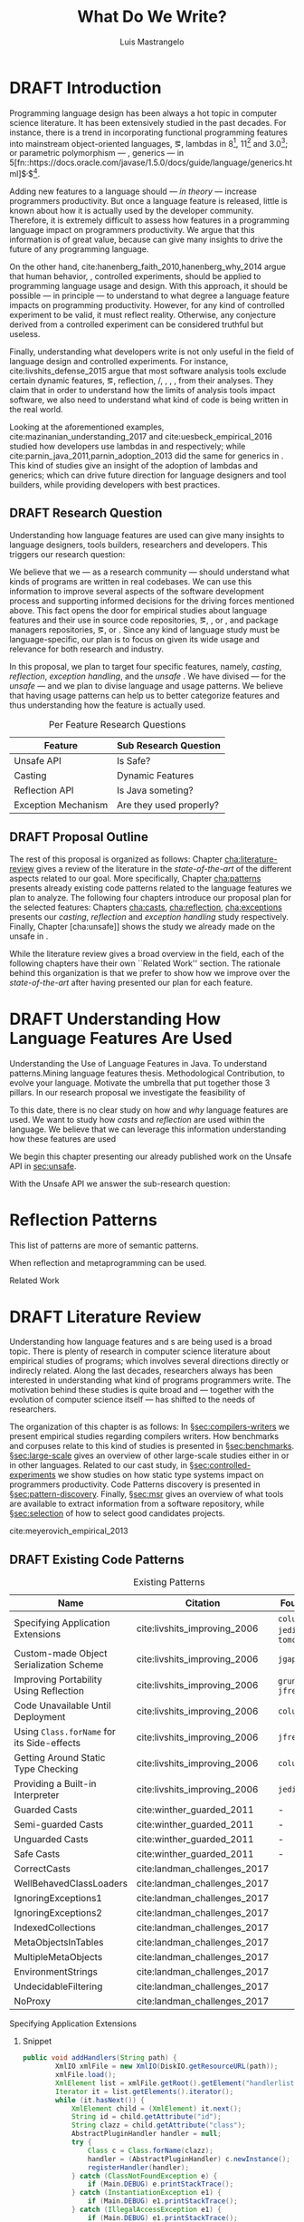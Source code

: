 
#+TITLE: What Do We Write?
#+LATEX_CLASS: usiinfdocprop
#+LATEX_HEADER: \subtitle{Discovering Unexpected Language Features Usages at Large-Scale by Empirical-based Patterns}
#+AUTHOR: Luis Mastrangelo
#+LATEX_HEADER: \include{prelude}
#+OPTIONS: toc:nil
#+OPTIONS: todo:nil
#+OPTIONS: tags:nil
#+STARTUP: logdrawer
#+TODO: TODO(t) DRAFT(f@/!) IN-THE-BOOK(i!) | DONE(d!) CANCELED(c)

#+BEGIN_SRC emacs-lisp :results silent :exports none
  (setq org-latex-pdf-process
      '("latexmk -pdflatex='pdflatex -interaction nonstopmode -synctex=1' -pdf -bibtex -f %f"))

      (add-to-list 'org-latex-classes
               '("usiinfdocprop"
                  "\\documentclass{usiinfdocprop}
                  [NO-DEFAULT-PACKAGES]
                  [EXTRA]"
                  ("\\chapter{%s}" . "\\chapter*{%s}")
                  ("\\section{%s}" . "\\section*{%s}")
                  ("\\subsection{%s}" . "\\subsection*{%s}")
                  ("\\subsubsection{%s}" . "\\subsubsection*{%s}")
                  ("\\paragraph{%s}" . "\\paragraph*{%s}")
                  ("\\subparagraph{%s}" . "\\subparagraph*{%s}")))
    (setq org-latex-listings t)
#+END_SRC

#+BEGIN_SRC emacs-lisp :results silent :exports none
(setq ql-font-lock-keywords
      (let* (
            ;; define several category of keywords
            (x-keywords '("import" "from" "where" "select" "predicate" "and" "not" "exists" "if" "then" "else" "instanceof"))
            (x-types '("Method" "CastExpr" "NullLiteral" "MethodAccess" "InstanceOfExpr" "ReturnStmt" "RefType" "IfStmt"))
            (x-constants '("ACTIVE" "AGENT" "ALL_SIDES" "ATTACH_BACK"))
            (x-events '("at_rot_target" "at_target" "attach"))
            (x-functions '("getElse"))
            (x-languages '("java" "javascript" "python" "cpp"))
            
            ;; generate regex string for each category of keywords
            (x-keywords-regexp (regexp-opt x-keywords 'words))
            (x-types-regexp (regexp-opt x-types 'words))
            (x-constants-regexp (regexp-opt x-constants 'words))
            (x-events-regexp (regexp-opt x-events 'words))
            (x-functions-regexp (regexp-opt x-functions 'words))
            (x-languages-regexp (regexp-opt x-languages 'words))
            )

        `(
          (,x-types-regexp . font-lock-type-face)
          (,x-constants-regexp . font-lock-constant-face)
          (,x-events-regexp . font-lock-builtin-face)
          (,x-functions-regexp . font-lock-function-name-face)
          (,x-keywords-regexp . font-lock-keyword-face)
          (,x-languages-regexp . font-lock-preprocessor-face)
          ;; note: order above matters, because once colored, that part won't change.
          ;; in general, put longer words first
          )))

(define-derived-mode ql-mode fundamental-mode "ql"
  "Major mode for editing LSL (Linden Scripting Language)…"
  ;; code for syntax highlighting
  (setq font-lock-defaults '((ql-font-lock-keywords))))

(defun org-babel-execute:ql (body params)
  (org-babel-execute:http "GET https://api.github.com/repos/zweifisch/ob-http/languages" params)
)

#+END_SRC

\frontmatter
#+TOC: headlines 1
\mainmatter

* DRAFT Introduction                                               :patterns:
:LOGBOOK:
- State "DRAFT"      from "DRAFT"      [2017-12-13 Wed 15:54] \\
  Added patterns tag
- State "DRAFT"      from "DRAFT"      [2017-12-10 Sun 21:52] \\
  Prev \subtitle{Understanding How Developers Make Use of Language Features at Large-scale by Empirical-based Patterns}
- State "DRAFT"      from "IN-THE-BOOK" [2017-12-04 Mon 16:59] \\
  Come back to draft
- State "IN-THE-BOOK" from "DRAFT"      [2017-12-04 Mon 16:07]
- State "DRAFT"      from "TODO"       [2017-12-04 Mon 16:07] \\
  Begining importing from old proposal
:END:

Programming language design has been always a hot topic in computer science literature.
It has been extensively studied in the past decades.
For instance, there is a trend in incorporating functional programming features into mainstream object-oriented languages, \eg, lambdas in \java{} 8[fn::https://docs.oracle.com/javase/specs/jls/se8/html/jls-15.html#jls-15.27], \cpp{}11[fn::http://www.open-std.org/jtc1/sc22/wg21/docs/papers/2006/n1968.pdf] and \cs{} 3.0[fn::https://msdn.microsoft.com/en-us/library/bb308966.aspx#csharp3.0overview_topic7]; or parametric polymorphism --- \ie{}, generics --- in \java{} 5[fn::https://docs.oracle.com/javase/1.5.0/docs/guide/language/generics.html]$^{,}$[fn::http://www.oracle.com/technetwork/java/javase/generics-tutorial-159168.pdf].

Adding new features to a language should --- /in theory/ --- increase programmers productivity.
But once a language feature is released, little is known about how it is actually used by the developer community.
Therefore, it is extremely difficult to assess how features in a programming language impact on programmers productivity.
We argue that this information is of great value, because can give many insights to drive the future of any programming language.

On the other hand, cite:hanenberg_faith_2010,hanenberg_why_2014 argue that human behavior, \ie{}, controlled experiments, should be applied to programming language usage and design.
With this approach, it should be possible --- in principle --- to understand to what degree a language feature impacts on programming productivity.
However, for any kind of controlled experiment to be valid, it must reflect reality.
Otherwise, any conjecture derived from a controlled experiment can be considered truthful but useless.

Finally, understanding what developers write is not only useful in the field of language design and controlled experiments.
For instance, cite:livshits_defense_2015 argue that most software analysis tools exclude certain dynamic features, \eg{}, reflection, \setjmp{}/\longjmp{}, \jni [fn::https://docs.oracle.com/javase/8/docs/technotes/guides/jni/spec/jniTOC.html], \eval{}, \etc{}, from their analyses.
They claim that in order to understand how the limits of analysis tools impact software, we also need to understand what kind of code is being written in the real world.

Looking at the aforementioned examples, cite:mazinanian_understanding_2017 and cite:uesbeck_empirical_2016 studied how developers use lambdas in \java{} and \cpp{} respectively; while cite:parnin_java_2011,parnin_adoption_2013 did the same for generics in \java{}.
This kind of studies give an insight of the adoption of lambdas and generics; which can drive future direction for language designers and tool builders, while providing developers with best practices.

** DRAFT Research Question
:LOGBOOK:
- State "DRAFT"      from "DRAFT"      [2017-12-10 Sun 18:25] \\
  Prev RQ: How --- and why --- statically-typed languages constraints circumvent the static type system?
- State "DRAFT"      from "TODO"       [2017-12-10 Sun 17:56] \\
  Changing RQ
:END:

Understanding how language features are used can give many insights to language designers, tools builders, researchers and developers.
This triggers our research question:

#+BEGIN_EXPORT latex
\rquestion{Are there \emph{unexpected usages of language features} in-the-wild that can give new insights to language designers, tools builders, researchers and developers?}
#+END_EXPORT

We believe that we --- as a research community --- should understand what kinds of programs are written in real codebases.
We can use this information to improve several aspects of the software development process and supporting informed decisions for the driving forces mentioned above.
This fact opens the door for empirical studies about language features and their use in source code repositories, \eg{}, \github [fn::https://github.com/], \gitlab [fn::https://gitlab.com/] or \bitbucket [fn::https://bitbucket.org/], and package managers repositories, \eg{}, \mavencentral [fn::http:/central.sonatype.org/] or \npm [fn::https://www.npmjs.com/].
Since any kind of language study must be language-specific, our plan is to focus on \java{} given its wide usage and relevance for both research and industry.

In this proposal, we plan to target four specific \java{} features, namely, /casting/, /reflection/, /exception handling/, and the /unsafe \api{}/.
We have divised --- for the /unsafe \api{}/ --- and we plan to divise language and \api{} usage patterns.
We believe that having usage patterns can help us to better categorize features and thus understanding how the feature is actually used.

#+CAPTION: Per Feature Research Questions
|---------------------+-------------------------|
| Feature             | Sub Research Question   |
|---------------------+-------------------------|
| Unsafe API          | Is \java{} Safe?        |
| Casting             | Dynamic Features        |
| Reflection API      | Is Java someting?       |
| Exception Mechanism | Are they used properly? |
|---------------------+-------------------------|

** DRAFT Proposal Outline
:LOGBOOK:
- State "DRAFT"      from "TODO"       [2017-12-19 Tue 16:38] \\
  Old start: Understanding what programmers write is a broad topic involving several sub-fields. To cover what has been already done,
:END:

The rest of this proposal is organized as follows:
Chapter\nbsp{}[[cha:literature-review]] gives a review of the literature in the /state-of-the-art/ of the different aspects related to our goal.
More specifically, Chapter\nbsp{}[[cha:patterns]] presents already existing code patterns related to the language features we plan to analyze.
The following four chapters introduce our proposal plan for the selected features:
Chapters\nbsp{}[[cha:casts]], [[cha:reflection]], [[cha:exceptions]] presents our /casting/, /reflection/ and /exception handling/ study respectively.
Finally, Chapter\nbsp{}[cha:unsafe]] shows the study we already made on the unsafe \api{} in \java{}.

While the literature review gives a broad overview in the field, each of the following chapters have their own ``Related Work'' section. 
The rationale behind this organization is that we prefer to show how we improve over the /state-of-the-art/ after having presented our plan for each feature.

* DRAFT Understanding How \java{} Language Features Are Used
:LOGBOOK:
- State "DRAFT"      from "TODO"       [2017-12-20 Wed 17:32] \\
  What do we want to do?
:END:

Understanding the Use of Language Features in Java.
To understand patterns.Mining language features thesis.
Methodological Contribution, to evolve your language.
Motivate the umbrella that put together those 3 pillars.
In our research proposal we investigate the feasibility of

To this date, there is no clear study on how and /why/ language features are used.
We want to study how /casts/ and /reflection/ are used within the \java{} language.
We believe that we can leverage this information
understanding how these features are used

We begin this chapter presenting our already published work on the Unsafe API in [[sec:unsafe]].

With the Unsafe API we answer the sub-research question:

* Reflection Patterns <<cha:reflection>>                           :patterns:

This list of patterns are more of semantic patterns.

When reflection and metaprogramming can be used.

Related Work

* DRAFT Literature Review <<cha:literature-review>> :patterns:
:LOGBOOK:
- State "DRAFT"      from              [2017-12-10 Sun 17:33] \\
  let's start
:END:

Understanding how language features and \api{}s are being used is a broad topic.
There is plenty of research in computer science literature about empirical studies of programs; which involves several directions directly or indirecly related.
Along the last decades, researchers always has been interested in understanding what kind of programs programmers write.
The motivation behind these studies is quite broad and --- together with the evolution of computer science itself --- has shifted to the needs of researchers.

The organization of this chapter is as follows:
In \S{}[[sec:compilers-writers]] we present empirical studies regarding compilers writers.
How benchmarks and corpuses relate to this kind of studies is presented in \S{}[[sec:benchmarks]].
\S[[sec:large-scale]] gives an overview of other large-scale studies either in \java{} or in other languages.
Related to our cast study, in \S{}[[sec:controlled-experiments]] we show studies on how static type systems impact on programmers productivity.
Code Patterns discovery is presented in \S{}[[sec:pattern-discovery]].
Finally, \S{}[[sec:msr]] gives an overview of what tools are available to extract information from a software repository, while \S{}[[sec:selection]] of how to select good candidates projects.

cite:meyerovich_empirical_2013

** DRAFT Existing Code Patterns <<cha:patterns>>
:PROPERTIES:
:COLUMNS:  %ITEM(Name) %Citation %10Found-In
:END:
:LOGBOOK:
- State "DRAFT"      from "TODO"       [2017-12-10 Sun 17:47] \\
  Demote patterns into literature review
:END:

#+BEGIN_SRC emacs-lisp :results silent :exports none
(org-entry-properties)
#+END_SRC

# #+ATTR_LATEX: :caption \bicaption{HeadingA}{HeadingB}
#+BEGIN: columnview :hlines 1 :maxlevel 3 :id local :skip-empty-rows t
#+CAPTION: Existing Patterns
| Name                                       | Citation                     | Found-In                     |
|--------------------------------------------+------------------------------+------------------------------|
| Specifying Application Extensions          | cite:livshits_improving_2006 | =columba=, =jedit=, =tomcat= |
| Custom-made Object Serialization Scheme    | cite:livshits_improving_2006 | =jgap=                       |
| Improving Portability Using Reflection     | cite:livshits_improving_2006 | =gruntspud=, =jfreechart=    |
| Code Unavailable Until Deployment          | cite:livshits_improving_2006 | =columba=                    |
| Using ~Class.forName~ for its Side-effects | cite:livshits_improving_2006 | =jfreechart=                 |
| Getting Around Static Type Checking        | cite:livshits_improving_2006 | =columba=                    |
| Providing a Built-in Interpreter           | cite:livshits_improving_2006 | =jedit=                      |
| Guarded Casts                              | cite:winther_guarded_2011    | -                            |
| Semi-guarded Casts                         | cite:winther_guarded_2011    | -                            |
| Unguarded Casts                            | cite:winther_guarded_2011    | -                            |
| Safe Casts                                 | cite:winther_guarded_2011    | -                            |
| CorrectCasts                               | cite:landman_challenges_2017 |                              |
| WellBehavedClassLoaders                    | cite:landman_challenges_2017 |                              |
| IgnoringExceptions1                        | cite:landman_challenges_2017 |                              |
| IgnoringExceptions2                        | cite:landman_challenges_2017 |                              |
| IndexedCollections                         | cite:landman_challenges_2017 |                              |
| MetaObjectsInTables                        | cite:landman_challenges_2017 |                              |
| MultipleMetaObjects                        | cite:landman_challenges_2017 |                              |
| EnvironmentStrings                         | cite:landman_challenges_2017 |                              |
| UndecidableFiltering                       | cite:landman_challenges_2017 |                              |
| NoProxy                                    | cite:landman_challenges_2017 |                              |
 #+END:

**** Specifying Application Extensions
:PROPERTIES:
:Description: Unclear pattern
:Citation: cite:livshits_improving_2006
:Found-In: =columba=, =jedit=, =tomcat=
:Category: reflection
:END:
***** Snippet

#+BEGIN_SRC java
public void addHandlers(String path) {
        XmlIO xmlFile = new XmlIO(DiskIO.getResourceURL(path));
        xmlFile.load();
        XmlElement list = xmlFile.getRoot().getElement("handlerlist");
        Iterator it = list.getElements().iterator();
        while (it.hasNext()) {
            XmlElement child = (XmlElement) it.next();
            String id = child.getAttribute("id");
            String clazz = child.getAttribute("class");
            AbstractPluginHandler handler = null;
            try {
                Class c = Class.forName(clazz);
                handler = (AbstractPluginHandler) c.newInstance();
                registerHandler(handler);
            } catch (ClassNotFoundException e) {
                if (Main.DEBUG) e.printStackTrace();
            } catch (InstantiationException e1) {
                if (Main.DEBUG) e1.printStackTrace();
            } catch (IllegalAccessException e1) {
                if (Main.DEBUG) e1.printStackTrace();
        }
    }
}
#+END_SRC

***** Discussion

This pattern is not clear.
It would be interesting to see how these extensions are used,
and what is the rationale of being of using these extensions as plug-ins.

**** Custom-made Object Serialization Scheme
:PROPERTIES:
:Description: Using reflection to serialize/deserialize objects.
:Citation: cite:livshits_improving_2006
:Found-In: =jgap=
:Category: reflection
:END:
***** Snippet

#+BEGIN_SRC java
String geneClassName = thisGeneElement.
           getAttribute(CLASS_ATTRIBUTE);
Gene thisGeneObject = (Gene) Class.forName(
             geneClassName).newInstance();
#+END_SRC

***** Discussion

~Unsafe~ can be used to serialize/deserialze objects as well.
Actually, some unsafe implementations have a fallback to reflection in case
unsafe is not available.

**** Improving Portability Using Reflection   
:PROPERTIES:
:Description: Sometimes reflection is used as a mechanism to dead with incompatibility issues across different platforms.
:Citation: cite:livshits_improving_2006
:Found-In: =gruntspud=, =jfreechart=
:Category: reflection
:END:
***** Snippet

#+BEGIN_SRC java
try {
            Class macOS  = Class.forName("gruntspud.standalone.os.MacOSX");
            Class argC[] = {ViewManager.class};
            Object arg[] = {context.getViewManager()};
            Method init = macOS.getMethod("init", argC);
            Object obj  = macOS.newInstance();
            init.invoke(obj, arg);
        } catch (Throwable t) {
            // not on macos
}
#+END_SRC

#+BEGIN_SRC java
Method m = c.getMethod("clone", null);
if (Modifier.isPublic(m.getModifiers())) {
    try {
        result = m.invoke(object, null);
    }
    catch (Exception e) {
        e.printStackTrace();
    }
}
#+END_SRC

#+BEGIN_SRC java
try {
    //  Test for being run under JDK 1.4+
    Class.forName("javax.imageio.ImageIO");
    //  Test for JFreeChart being compiled
    //  under JDK 1.4+
    Class.forName("org.jfree.chart.encoders.SunPNGEncoderAdapter");
} catch (ClassNotFoundException e) {
    // ...
}
#+END_SRC
***** Discussion

What can we say?

**** Code Unavailable Until Deployment        
:PROPERTIES:
:Description: This pattern uses reflection to load and query a class that is not available at compile-time.
:Citation: cite:livshits_improving_2006
:Found-In: =columba=
:Category: reflection
:END:
***** Snippet

#+BEGIN_SRC java
Method getVersionMethod =
    Class.forName("org.columba.core.main.ColumbaVersionInfo").
        getMethod("getVersion", new Class[0]);
return (String) getVersionMethod.invoke(null,new Object[0]);
#+END_SRC

***** Discussion

How could be solve this problem by using information available
at compile-time?

**** Using ~Class.forName~ for its Side-effects 
:PROPERTIES:
:Description: By using this pattern one can call the class constructor, which might be needed independently by a later call-site.
:Citation: cite:livshits_improving_2006
:Found-In: =jfreechart=
:Category: reflection
:END:
***** Snippet

#+BEGIN_SRC java
public JDBCCategoryDataset(String url, String driverName,
                           String user, String passwd)
    throws ClassNotFoundException, SQLException
{
    Class.forName(driverName);
    this.connection = DriverManager.getConnection(url, user, passwd);
}
#+END_SRC

***** Discussion

Commonly used by ~JDBC~ API to load database drivers.

**** Getting Around Static Type Checking      
:PROPERTIES:
:Description: This pattern allows to circumvent safety features of the language.
:Citation: cite:livshits_improving_2006
:Found-In: =columba=
:Category: reflection
:END:
***** Snippet

#+BEGIN_SRC java
fieldSysPath = ClassLoader.class.getDeclaredField("sys_paths");
fieldSysPath.setAccessible(true);
if (fieldSysPath != null) {
    fieldSysPath.set(System.class.getClassLoader(), null);
}
#+END_SRC

***** Discussion

Is it possible to achieve the same effect using =sun.misc.Unsafe=?

**** Providing a Built-in Interpreter         
:PROPERTIES:
:Description: Implementing an interpreter, scripting language as a ~Java~ extension
:Citation: cite:livshits_improving_2006
:Found-In: =jedit=
:Category: reflection
:END:
***** Snippet
***** Discussion

This pattern seems too much like a high level pattern.
Although having ~semantic~ patterns is what we want, a pattern without a ~snippet~ is too high level and application-specific.

**** Guarded Casts
:PROPERTIES:
:Description: Cast guarded
:Citation: cite:winther_guarded_2011 
:Found-In: -
:Category: cast
:END:
***** Snippet

#+BEGIN_SRC java
if (o instanceof Foo) {
    Foo foo = (Foo)o;
    // ...
}
#+END_SRC

#+BEGIN_SRC java
if (o instanceof Foo && ((Foo)o).isBar()) {
    // ...
}
#+END_SRC

#+BEGIN_SRC java
Bar bar = o instanceof Foo ? ((Foo)o).getBar() : null;
#+END_SRC

=dead-if-guarded= cast version

#+BEGIN_SRC java
if (!(o instanceof Foo)) {
    return;
}
Foo foo = (Foo)o;
#+END_SRC

=ensure-guarded= casts

#+BEGIN_SRC java
if (!(o instanceof Foo)) {
    o = new Foo();
}
Foo foo = (Foo)o; 
#+END_SRC

=while-guarded= cast

#+BEGIN_SRC java
while (o != null && !(o instanceof Foo)) {
    o = o.parent();
}
Foo foo = (Foo)o;
#+END_SRC

**** Semi-guarded Casts
:PROPERTIES:
:Description: This casts are provided at an application-level instead of with runtime information.
:Citation: cite:winther_guarded_2011 
:Found-In: -
:Category: cast
:END:
***** Snippet

#+BEGIN_SRC java
Foo foo = ...
if (foo.isBar()) {
    Bar bar = (Bar)foo;
    // ...
}
#+END_SRC

**** Unguarded Casts
:PROPERTIES:
:Description: Non guarded
:Citation: cite:winther_guarded_2011 
:Found-In: -
:Category: cast
:END:
***** Snippet

#+BEGIN_SRC java
List list = ...{ // a list of Foo elements
for (Object o : list) {
    Foo foo = (Foo)o;
    // ...
}
#+END_SRC

#+BEGIN_SRC java
Calendar copy = (Calendar)calendar.clone();
#+END_SRC

**** Safe Casts
:PROPERTIES:
:Description: Primitive conversions, just for the sake of completeness.
:Citation: cite:winther_guarded_2011 
:Found-In: -
:Category: cast
:END:
***** Snippet

#+BEGIN_SRC java
(char)42
#+END_SRC

#+BEGIN_SRC java
(Integer)42
#+END_SRC

**** CorrectCasts
:PROPERTIES:
:Citation: cite:landman_challenges_2017 
:END:
**** WellBehavedClassLoaders
:PROPERTIES:
:Citation: cite:landman_challenges_2017 
:END:
**** IgnoringExceptions1
:PROPERTIES:
:Citation: cite:landman_challenges_2017 
:END:
**** IgnoringExceptions2
:PROPERTIES:
:Citation: cite:landman_challenges_2017 
:END:
**** IndexedCollections
:PROPERTIES:
:Citation: cite:landman_challenges_2017 
:END:
**** MetaObjectsInTables
:PROPERTIES:
:Citation: cite:landman_challenges_2017 
:END:
**** MultipleMetaObjects
:PROPERTIES:
:Citation: cite:landman_challenges_2017 
:END:
**** EnvironmentStrings
:PROPERTIES:
:Citation: cite:landman_challenges_2017 
:END:
**** UndecidableFiltering
:PROPERTIES:
:Citation: cite:landman_challenges_2017 
:END:
**** NoProxy
:PROPERTIES:
:Citation: cite:landman_challenges_2017 
:END:

** DRAFT Compilers Writers <<sec:compilers-writers>>
:LOGBOOK:
- State "DRAFT"      from              [2018-01-15 Mon 16:25]
:END:

Already cite:knuth_empirical_1971 started to study \fortran{} programs.
By knowing what kind of programs arise in practice, a compiler optimizer can focus in those cases, and therefore can be more effective.
Alternatively, to measure the advantages between compilation and interpretation in \basic{}, cite:hammond_basic_1977 has studied a representative dataset of programs.
Adding to Knuth's work, cite:shen_empirical_1990 made an empirical study for parallelizing compilers.
Similar works have been done for \cobol{}\nbsp{}cite:salvadori_static_1975,chevance_static_1978, \pascal{}\nbsp{}cite:cook_contextual_1982, and \apl{}\nbsp{}cite:saal_properties_1975,saal_empirical_1977 programs.

But there is more than empirical studies at the source code level.
A machine instruction set is effectively another kind of language.
Therefore, its design can be affected by how compilers generate machine code.
Several studies targeted the \jvm{}\nbsp{}cite:collberg_empirical_2007,odonoghue_bigram_2002,antonioli_analysis_1998; while\nbsp{}cite:cook_empirical_1989 did a similar study for \lilith{} in the past.

** TODO Benchmarks and Corpuses <<sec:benchmarks>>

Benchmarks are crucial to properly evaluate and measure product developement.
This is key for both research and industry.
One popular benchmark suite for \java{} is DaCapo\nbsp{}cite:blackburn_dacapo_2006.
This suite has been already cited in more than thousand publications, showing how important is to have reliable benchmark suites.

Another suite is given in\nbsp{}cite:tempero_qualitas_2010.
They provide a corpus of curated open source systems to facilitate empirical studies on source code.

For any benchmark or corpus to be useful and reliable, it must faithfully represent real world code.
Therefore, we argue how important it is to make empirical studies about what programmers write.

** TODO Large-scale Codebase Empirical Studies <<sec:large-scale>>

In the same direction to our plan, cite:callau_how_2013 perform a study of the dynamic features of \smalltalk{}.
Analogously, cite:richards_analysis_2010,richards_eval_2011 made a similar study, but in this case targeting \javascript{}'s dynamic behavior and in particular the \eval{} function.
Also for \javascript{}, cite:madsen_string_2014 analyzed how fields are accessed via strings, while\nbsp{}cite:jang_empirical_2010 analyzed privacy violations.
Similar empirical studies were done for \php{}\nbsp{}cite:hills_empirical_2013,dahse_experience_2015,doyle_empirical_2011 and \swift{}\nbsp{}cite:reboucas_empirical_2016. 

Going one step forward, cite:ray_large-scale_2017 studied the correlation between programming languages and defects.
One important note is that they choose relevant project by popularity, measured \emph{stars} in \github{}.
We argue that it is more important to analyse projects that are /representative/, not /popular/.

For \java{}, cite:dietrich_contracts_2017-1 made a study about how programmers use contracts in \mavencentral{}.
cite:landman_challenges_2017 have analyzed the relevance of static analysis tools with respect to reflection.
They made an empirical study to check how often the reflection \api{} is used in real-world code.
They argue, as we do, that controlled experiments on subjects need to be correlated with real-world use cases, \eg{}, \github{} or \mavencentral{}.
cite:winther_guarded_2011 \nbsp{}have implemented a flow-sensitive analysis that allows to avoid manually casting once a guarded \instanceof{} is provided.
cite:dietrich_broken_2014 have studied how changes in \api{} library impact in \java{} programs.
Notice that they have used the Qualitas Corpus\nbsp{}cite:tempero_qualitas_2010 mentioned above for their study.

*** Exceptions
:PROPERTIES:
:UNNUMBERED: t
:END:

cite:kery_examining_2016,asaduzzaman_how_2016 focus on exceptions.
They made empirical studies on how programmers handle exceptions in \java{} code.
The work done by\nbsp{}cite:nakshatri_analysis_2016 categorized them in patterns.
Whether\nbsp{}cite:coelho_unveiling_2015 used a more dynamic approach by analysing stack traces and code issues in \github{}.

*** Collections and Generics
:PROPERTIES:
:UNNUMBERED: t
:END:

The inclusion of generics in \java{} is closely related to collections.
cite:parnin_java_2011,parnin_adoption_2013 studied how generics were adopted by \java{} developers.
They found that the use of generics do not significantly reduce the number of type casts.

cite:costa_empirical_2017 have mined \github{} corpus to study the use and performance of collections, and how these usages can be improved.
They have found out that in most cases there is an alternative usage that improves performance.

** DRAFT Controlled Experiments on Subjects <<sec:controlled-experiments>>
:LOGBOOK:
- State "DRAFT"      from "TODO"       [2017-12-15 Fri 16:58] \\
  Removed "Impact of using Static Type systems" sub-headline
:END:

There is an extensive literature \perse{} in controlled experiments on subjects to understand several aspects in programming, and programming languages.
For instance, cite:soloway_empirical_1984 tried to understand the how expert programmers face problem solving.
cite:budd_theoretical_1980 made a empirical study on how effective is mutation testing.
cite:prechelt_empirical_2000 compared how a given --- fixed --- task was implemented in several programming languages.

cite:latoza_developers_2010 realize that, in essence, programmers need to answer reachability questions to understand large codebases.

Several authors\nbsp{}cite:stuchlik_static_2011,mayer_empirical_2012,harlin_impact_2017 measure whether using a static-type system improves programmers productivity.
They compare how a static and a dynamic type system impact on productivity.
The common setting for these studies is to have a set of programming problems.
Then, let a group of developers solve them in both a static and dynamic languages.

For these kind of studies to reflect reality, the problems to be solved need to be representative of the real-world code.
Having artificial problems may lead to invalid conclusions.

The work by\nbsp{}cite:wu_how_2017,wu_learning_2017 goes towards this direction.
They have examined programs written by students to understand real debugging conditions.
Their focus is on ill-typed programs written in \haskell{}.
Unfortunately, these dataset does not correspond to real-world code.
Our focus is to analyze code by experienced programmers.

Therefore, it is important to study how casts are used in real-world code.
Having a deep understanding of actual usage of casts can led to
Informed decisions when designing these kind of experiments.

** DRAFT Code Patterns Discovery <<sec:pattern-discovery>>
:LOGBOOK:
- State "DRAFT"      from "DRAFT"      [2017-12-06 Wed 16:12] \\
  Rascal implements backtracking & fixed point (used by dataflow analysis)
- State "DRAFT"      from "DRAFT"      [2017-12-05 Tue 15:18] \\
  How the pattern discovery relate to static analysis, how powerful they are?
- State "DRAFT"      from "TODO"       [2017-12-05 Tue 15:17] \\
  Need to add Rascal
:END:

cite:posnett_thex:_2010 have extended \asm{}\nbsp{}cite:bruneton_asm:_2002,kuleshov_using_2007 to implement symbolic execution and recognize call sites.
However, this is only a meta-pattern detector, and not a pattern discovery.
cite:hu_dynamic_2008 used both dynamic and static analysis to discover design patterns, while cite:arcelli_design_2008 used only dynamic.

Trying to unify analysis and transformation tools\nbsp{}cite:vinju_how_2006, cite:klint_rascal:_2009 built \rascal, a DSL that aims to bring them together. 

** DRAFT Tools for Mining Software Repositories <<sec:msr>> :boa:lgtm:candoia:
:LOGBOOK:
- State "DRAFT"      from "TODO"       [2017-12-15 Fri 17:02] \\
  Removed title ``A Platform for Building and Sharing Mining Software Repositories Tools as Apps'' (already in the citation)
:END:

When talking about mining software repositories, we refer to extracting any kind of information from large-scale codebase repositories.
Usually doing so requires several engineering but challenging tasks.
The most common being downloading, storing, parsing, analyzing and properly extracting different kinds of artifacts.
In this scenario, there are several tools that allows a researcher or developer to query information about software repositories.

cite:dyer_boa:_2013,dyer_declarative_2013 built \boa{}, both a domain-specific language and an online platform[fn::http://boa.cs.iastate.edu/].
It is used to query software repositories on two popular hosting services, \github [fn::https://github.com/] and \sourceforge [fn::https://sourceforge.net/].
The same authors of \boa{} made a study on how new features in \java{} were adopted by developers\nbsp{}cite:dyer_mining_2014.
This study is based \sourceforge{} data.
The current problem with \sourceforge{} is that is outdated.

To this end, cite:gousios_ghtorent_2013 provides an offline mirror of \github{} that allows researchers to query any kind of that data.
Later on, cite:gousios_lean_2014 published the dataset construction process of \github{}.

Similar to \boa{}, \lgtm [fn::https://lgtm.com/] is a platform to query software projects properties.
It works by querying repositories from \github{}.
But it does not work at a large-scale, \ie{}, \lgtm{} allows the user to query just a few projects.
Unlike \boa{}, \lgtm{} is based on \ql{}, an object-oriented domain-specific language to query recursive data structures\nbsp{}cite:avgustinov_ql:_2016.

On top of \boa{}, cite:tiwari_candoia:_2017 built \candoia [fn::http://candoia.github.io/].
Although it is not a mining software repository \perse{}, it eases the creation of mining applications.

Another tool to analyze large software repositories is presented in\nbsp{}cite:brandauer_spencer:_2017.
In this case, the analysis is dynamic, based on program traces.
At the time of this writing, the service[fn::http://www.spencer-t.racing/datasets] was unavailable for testing.

** DRAFT Selecting Good Representatives <<sec:selection>>
:LOGBOOK:
- State "DRAFT"      from "TODO"       [2017-12-06 Wed 17:42] \\
  Added SPS for project sampling, and promote good representatives selection to section.
:END:

Another dimension to consider when analyzing large codebases, is how relevant the repositories are.
cite:lopes_dejavu:_2017 made a study to measure code duplication in \github{}.
They found out that much of the code there is actually duplicated.
This raises a flag when consider which projects analyze when doing mining software repositories. 

cite:nagappan_diversity_2013 have developed the Software Projects Sampling (SPS) tool.
SPS tries to find a maximal set of projects based on representativeness and diversity.
Diversity dimensions considered include total lines of code, project age, activity, and of the last 12 months, number of contributors, total code churn, and number of commits.

# Implicits in Scala
# Users/Compilers Java/Scala generated bytecode
# Jurgen Vinju paper: http://homepages.cwi.nl/~storm/publications/visitor.pdf

** DRAFT Code Recommenders Systems :noexport:
:LOGBOOK:
- State "DRAFT"      from "TODO"       [2017-12-15 Fri 16:08] \\
  Shall I add this Code Recommenders systems section?
:END:

Codota

https://www.codota.com/


* DRAFT Casts <<cha:casts>>                                        :patterns:
:LOGBOOK:
- State "DRAFT"      from "TODO"       [2018-01-15 Mon 16:31] \\
  paper title: Convert at Your Own Risk: The Java Cast Expression in the Wild
:END:
 
** Abstract

In \java, type cast operators provide a way to fill the gap between compile time and runtime type safety. 
There is an increasing literature on how casting affects development productivity. 
This is done usually by doing empirical studies on development groups, which are given programming tasks they have to solve. 
 
However, those programming tasks are usually artificial. 
And it is unclear whether or not they reflect the kind of code that it is actually written in the ``real'' world. 
To properly assess this kind of studies, it is needed to understand how the type cast operators are actually used. 
 
Thus, we try to answer the question: 
How and why are casts being used in ``real'' \java{} code? 
This paper studies the casts operator in a large \java{} repository. 

To study how are they used, and most importantly, why are they used, we have analyzed 88GB of compressed \jar{} files on a mainstream \java{} repository. 
We have discovered several cast patterns. 
We hope that our study gives support for more empirical studies to understand how a static type system impacts the development productivity.
 
** DRAFT Introduction 
:LOGBOOK: 
- State "DRAFT"      from "DRAFT"      [2018-01-05 Fri 22:21] \\ 
  Add research questions, to be the driver argument of the paper. 
- State "DRAFT"      from "TODO"       [2017-12-29 Fri 02:07] \\ 
  Papers must be no longer than 25 pages, excluding references. 
:END: 
 
In programming language design, the goal of a type system is to prevent certain kind of errors at runtime. 
Thus, a type system is formulated as a collections of constraints that gives any expression in the program a well defined type. 
Type systems can be characterized in many different ways. 
The most common being when it is either statically or dynamically checked (usually by the compiler or interpreter). 
 
In the context of object-oriented languages, there is usually a subtype mechanism that allows the interoperability of two different, but related types. 
In the particular case of \java{} (/OO/ language with static type system), the cast expression[fn::https://docs.oracle.com/javase/specs/jls/se8/html/jls-15.html#jls-15.16] and the \instanceof{} operator[fn::https://docs.oracle.com/javase/specs/jls/se8/html/jls-15.html#jls-15.20.2] provide a bridge between compile-time and runtime checking. 
This is due most to the subtyping mechanism found in most of these kind of languages. 
 
But, there is a constant struggle between the advocates of these two categories. 
The ones for static type system claim that it help them to detect errors in advance. 
In the contrary, the ones for dynamic type system claim that the verbosity of a static system slows down the development progress; and any error detected by a static type system should be catched easily by a well defined test suite. 
 
Unfortunately, there is no clear response to this dilemma. 
There are several studies that try to answer this question. 
Harlin et. al cite:harlin_impact_2017 test whether the use of a static type system improves development time. 
Stuchlik and Hanenberg cite:stuchlik_static_2011 have done an empirical study about the relationship between type casts and development time. 
To properly assess these kind of studies, it is needed to understand what kind of casts are written, and more importantly, the rationale behind them. 
 
Moreover, sometimes a cast indicates a design flaw in an object-oriented system. 
- *RQ1* :: Can we detect when a cast is a sign of a flaw in an object-oriented design? 
- *RQ2* :: Can we improve class design by studying the use of casts? 
 
This paper tries to answer these questions. 
We have analyzed and studied a large \java{} repository looking for cast and related operators to see how and why are they used. 
We come up with cast patterns that provide the rationale behind them. 
 
The rest of this paper is organized as follows. 
Section [[sec:casts]] presents an overview of casting in \java{}. 
Section [[sec:studyoverview]] discusses our research questions and introduces our study. 
Section [[sec:stats]] presents an overview of how casts are used. 
Section [[sec:methodology]] describes our methodology for finding casts usage patterns. 
Sections [[sec:patterns]] and [[sec:discussion]] introduce and discuss the patterns we found. 
Section [[sec:relatedwork]] presents related work, and Section [[sec:conclusions]] concludes the paper. 

#+BEGIN_SRC http :pretty
  GET https://api.github.com/repos/zweifisch/ob-http/languages
#+END_SRC

** Related Work
cite:winther_guarded_2011 proposes a flow-sensitive analysis to eliminate
redundant casts in ~Java~.
He presents some casts patterns that he needs to deal with in his analysis.
Notice that these patterns are structural ones.

cite:staicu_understanding_2017

cite:buse_synthesizing_2012

It does not show the purpose of casts, neither the rationale.
What we are trying to understand is why developers use casts,
and how could we avoid them, if we have to.
 
** DRAFT Casts <<sec:casts>> 
:LOGBOOK: 
- State "DRAFT"      from "DRAFT"      [2018-01-05 Fri 22:48] \\ 
  Fixed: IMHO Listing 1 is a suboptimal example, because collections are generic and wouldn't (at least on the source level) require a cast. 
- State "DRAFT"      from "TODO"       [2018-01-05 Fri 22:28] \\ 
  Improving casts examples. 
:END: 
 
A /cast/ in \java{} serves the purpose of convert two related types. 
As defined in the \java{} specification[fn::https://docs.oracle.com/javase/specs/jls/se8/html/jls-5.html], there are several kinds of conversions. 
In this context we are interested in conversion of classes. 
 
Listing [[lst:cast]] shows how the cast operator is used to change the type of an object. 
In this case, the target of the cast expression is the variable \code{o} (line 2), which is defined as \class{Object}. 
Therefore, in order to use it properly, a cast is needed. 
 
#+NAME: lst:cast-old 
#+CAPTION: Simple Cast 
#+BEGIN_SRC java :exports none 
String s = (String)list.get(); 
System.out.println(s); 
#+END_SRC 
 
#+NAME: lst:cast 
#+CAPTION: Variable \code{o} is defined as \class{Object}, then casted to \class{String}. 
#+BEGIN_SRC java -n 
Object o = "foo"; 
String s = (String)o; 
#+END_SRC 
 
Whenever a cast fails at runtime, a \cce{} [fn::https://docs.oracle.com/javase/8/docs/api/java/lang/ClassCastException.html] is thrown. 
Listing [[lst:throwcce]] shows an example where a \cce{} is thrown at runtime. 
In this example the exception is thrown because it is not possible to conversion from \class{Integer} to \class{String}. 
 
#+NAME: lst:throwcce 
#+CAPTION: Incompatible types throwing \cce{} at runtime. 
#+BEGIN_SRC java -n 
Object x = new Integer(0); 
System.out.println((String)x); 
#+END_SRC 
 
As with any exception, the \cce{} can be catched to detect whenever a cast failed. 
This is shown in listing [[lst:catchcce]]. 
 
#+NAME: lst:catchcce 
#+CAPTION: Catching \cce{} 
#+BEGIN_SRC java -n 
try { 
  Object x = new Integer(0); 
  System.out.println((String)x); 
} catch (ClassCastException e) { 
  System.out.println(""); 
} 
#+END_SRC 
 
Sometimes it is not desired to catch an exception to test whether a cast would fail otherwise. 
Thus, in addition to the cast operator, the \instanceof{} operator tests whether an expression can be casted properly. 
Listing [[lst:instanceof]] shows a usage of the \instanceof{} operator together with a cast expression. 
 
#+NAME: lst:instanceof 
#+CAPTION: Use of \instanceof{} operator to test whether a reference is of certain type. 
#+BEGIN_SRC java 
if (x instanceof Foo) { 
  ((Foo)x).doFoo(); 
} 
#+END_SRC 
 
An alternative to using the \instanceof{} operator is keeping track of the 
types at the application level, as shown in listing [[lst:appinstanceof]]. 
This kind of cast is called /semi guarded/ casts\nbsp{}cite:winther_guarded_2011. 
 
#+NAME: lst:appinstanceof 
#+CAPTION: Keep track of the actual types instead of \instanceof{}. 
#+BEGIN_SRC java 
if (x.isFoo()) { 
  ((Foo)x).doFoo(); 
} 
#+END_SRC 
 
Doing an /upcast/ is trivial and does not require an explicit casting. 
 
** Study Overview <<sec:studyoverview>> 
 
We believe we should care about how the casting operations are used in the wild if we want to properly support empirical studies related to static type systems. 
Therefore, we want to answer the following questions: 
 
- $Q1:$ :: *Are casting operations used in common application code?* 
We want to understand to what extent third-party code actually uses casting operations. 
 
- $Q2:$ :: *Which features of  are used?* 
As provides many features, we want to understand which ones are actually used, and which ones can be ignored. 
 
- $Q3:$ :: *Why are features used?* 
We want to investigate what functionality third-party libraries require from. 
This could point out ways in which the \java{} language and/or the \jvm{} need to be evolved to provide the same functionality, but in a safer way.   
 
To answer the above questions, we need to determine whether and how casting operations are actually used in real-world third-party \java{} libraries. 
To achieve our goal, several elements are needed. 
 
*Code Repository.* 
As a code base representative of the ``real world'', we have chosen the \mavencentral [fn::http://central.sonatype.org/] software repository. 
The rationale behind this decision is that a large number of well-known \java{} projects deploy to \mavencentral{} using Apache Maven[fn::http://maven.apache.org/]. 
Besides code written in \java{}, projects written in \scala{} are also deployed to \mavencentral{} using the Scala Build Tool (sbt)[fn::http://www.scala-sbt.org/]. 
Moreover, \mavencentral{} is the largest \java{} repository[fn::http://www.modulecounts.com/], and it contains projects from the most popular source code management repositories, like \github [fn::https://github.com/] and \sourceforge [fn::http://sourceforge.net/]. 
 
*Artifacts.* 
In Maven terminology, an artifact is the output of the build procedure of a project. 
An artifact can be any type of file, ranging from a \ext{pdf} to a \ext{zip} file. 
However, artifacts are usually \ext{jar} files, which archive compiled \java{} bytecode stored in \ext{class} files. 
 
*Bytecode Analysis.* 
We examine these kinds of artifacts to analyze how they use casting operations. 
We use a bytecode analysis library to search for method call sites and field accesses of the \smu{} class. 
 
*Usage Pattern Detection.* 
After all call sites and field accesses are found, we analyze this information to discover usage patterns. 
It is common that an artifact exhibits more than one pattern. 
Our list of patterns is not exhaustive.  
We have manually investigated the source code of the 100 highest-impact artifacts using \smu{} to understand why and how they are using it. 
 
** Are they /casts/ operator used? <<sec:stats>> 
 
Statistics under the Maven repository. 
These stats were collected using the Maven Bytecode Dataset. 
 
| Description                         | Value         | 
|-------------------------------------+---------------| 
| `.jar`s size                        | 88GB          | 
| Number of `.jar`                    | 134,156       | 
| Number of `.jar` w/ classes         | 114,495       | 
| Number of classes                   | 24,109,857    | 
| Number of methods                   | 222,492,323   | 
| Number of bytecode instructions     | 4,421,391,470 | 
| Number of `checkcast` instructions  | 47,622,853    | 
| Number of `instanceof` instructions | 8,411,639     | 
| Number of methods w/ `checkcast`    | 27,019,431    | 
| Number of methods w/ `instanceof`   | 5,267,707     | 
 
Notice that around a 12% of methods contain a `checkcast` instruction. 
Which means that it is used a lot. 
 
But there are way less `instanceof` instructions than `checkcast`. 
What does it mean? 
A lot of `checkcast`s are unguarded. 
 
#+BEGIN_EXAMPLE 
--- Size --- 
Total uncompressed size: 176,925 MB 
--- Structural --- 
Number of classes: 24,116,635 
Number of methods: 222,525,678 
Number of call sites: 661,713,609 
Number of field uses: 334,462,791 
Number of constants: 133,020,244 
--- Instructions --- 
Number of zeroOpCount: 833,070,650 
Number of iincCount: 12,052,811 
Number of multiANewArrayCount: 70,688 
Number of intOpCount: 98,592,545 
Number of jumpCount: 223,854,453 
Number of varCount: 1,227,756,300 
Number of invokeDynamicCount: 1,481,910 
Number of lookupSwitchCount: 1,044,018 
Number of tableSwitchCount: 1,377,260 
--- Casts --- 
Number of CHECKCAST: 47,947,250 
Number of INSTANCEOF: 8,505,668 
Number of ClassCastException: 114,049 
Methods w/ CHECKCAST: 27,033,672 
Methods w/ INSTANCEOF: 5,270,791 
--- Error --- 
Files not found: 150 
#+END_EXAMPLE 
 
So, yes, cast are used. 
 
** Finding /casts/ Usage Patterns <<sec:methodology>> 
 
One more thing: anything about Scala-specific cast patterns? 
You clearly need to add counts, examples, explanations, reasons, consequences (in terms of the above questions). 
Also, the patterns you have so far are (probably) straightforward to detect (instruction sits in method X, or operates on type Y). 
I'd say you'll need to look deeper (with some program analysis) to find more interesting patterns that consist of multiple instructions. 
 
We have analyzed 88GB of \ext{jar} files under the Maven Central Repository. 
We have used the last version of each artifact in the Maven Repository. 
This a representative of the artifact itself. 
 
Then we have used ASM \cite{Bruneton02asm:a} 
 
The *Bytecode* column refer to either an cast related instruction or exception. 
These are the cast related bytecodes: 
 
*checkcast* as specified by: 
[fn::https://docs.oracle.com/javase/specs/jvms/se7/html/jvms-6.html\#jvms-6.5.checkcast] 
 
*instanceof* as specified by: 
[fn::https://docs.oracle.com/javase/specs/jvms/se7/html/jvms-6.html\#jvms-6.5.instanceof] 
 
*ClassCastException* as specified by: 
[fn::https://docs.oracle.com/javase/7/docs/api/java/lang/ClassCastException.html] 
 
The following two columns indicates how many bytecode where found in: 
- *local* 
My local machine. 
This machine contains a *partial* download of a current snapshot of Maven Central. 
Re-download all the artifacts is in progress. 
- *fermat* 
fermat.inf.usi.ch machine. 
This machine contains an old snapshot of Maven Central (2015)  
 
We carry out our analysis at the bytecode level on the Maven Repository. 
Since we are not interested in the artifacts evolution, 
for our analysis we used the last version of each artifact. 
In total we have analysed *88GB* of compressed `.jar` files. 
 
** Preliminary Considerations 
 
For the bytecode analysis, we need to take into consideration certain code is being compiled. 
This is why we need to take the following preliminary considerations. 
 
*** Simple cast 
 
#+BEGIN_SRC java 
Object o = "Ciao"; 
return (String)o; 
#+END_SRC 
 
#+BEGIN_EXAMPLE 
0: ldc           #2                  // String Ciao 
2: astore_0 
3: aload_0 
4: checkcast     #3                  // class java/lang/String 
7: areturn 
#+END_EXAMPLE 
 
*** Generics vs. Non-generics 
 
The following two Java snippets get compiled to the same bytecode instructions as showed below. 
Notice that the two snippets only differ in the use of Generics. 
 
#+BEGIN_SRC java 
ArrayList l = new ArrayList(); 
l.add("Ciao"); 
return (String)l.get(0); 
#+END_SRC 
 
#+BEGIN_SRC java 
ArrayList<String> l = new ArrayList<String>(); 
l.add("Ciao"); 
return l.get(0); 
#+END_SRC 
 
#+BEGIN_EXAMPLE 
 0: new           #2        // class java/util/ArrayList 
 3: dup 
 4: invokespecial #3        // Method java/util/ArrayList."<init>":()V 
 7: astore_0 
 8: aload_0 
 9: ldc           #4        // String Ciao 
11: invokevirtual #5        // Method java/util/ArrayList.add:(Ljava/lang/Object;)Z 
14: pop 
15: aload_0 
16: iconst_0 
17: invokevirtual #6        // Method java/util/ArrayList.get:(I)Ljava/lang/Object; 
20: checkcast     #7        // class java/lang/String 
23: areturn 
#+END_EXAMPLE 
 
*** Upcast 
 
The following snippet shows how even in the presence of a cast in the source code, 
no actual `checkcast` is emitted. 
 
#+BEGIN_SRC java 
return (Object)"Foo"; 
#+END_SRC 
 
#+BEGIN_EXAMPLE 
0: ldc           #2                  // String Ciao 
2: areturn 
#+END_EXAMPLE 
 
*** Conditional Operator 
 
Using the conditional operator produces the following bytecode. 
[MavenDS](https://bitbucket.org/acuarica/mavends) 
 
[JNIF](https://bitbucket.org/acuarica/jnif) 
 
### Queries 
 
To retrieve the stats showed above, 
we have used SQL queries against the bytecode database. 
Each individual query is aimed to answer a precise question. 
The following list presents all the SQL queries used to retrieve the stats, 
and its respective answer (after the `;`). 
 
**** [How many checkcast instructions?](sql/checkcast-count.out) 
**** [`checkcast` most used arguments](sql/checkcast-most-used-args.out) 
**** [`checkcast` most used targets](sql/checkcast-most-used-target.out) 
**** [How many classes?](sql/class-count.out) 
**** [How many bytecode instructions?](sql/code-count.out) 
**** [How many `equals` methods?](sql/equals-method-count.out) 
**** [How many `equals` methods with `checkcast`?](sql/equals-method-w-checkcast-count.out) 
**** [How many `equals` methods with `instanceof`?](sql/equals-method-w-instanceof-count.out) 
**** [How many `instanceof` instructions?](sql/instanceof-count.out) 
**** [`instanceof` most used arguments](sql/instanceof-most-used-args.out) 
**** [`instanceof` most used targets](sql/instanceof-most-used-target.out) 
**** [How many `.jar` files?](sql/jar-count.out) 
**** [How many `.jar` files with classes?](sql/jar-w-classes-count.out) 
**** [How many methods?](sql/method-count.out) 
**** [How many methods with `checkcast` instruction?](sql/method-w-checkcast-count.out) 
**** [How many methods with `instanceof` instruction?](sql/method-w-instanceof-count.out) 
**** [How many methods with signature?](sql/methods-w-signature.out) 
 
** Complex Analysis 
 
Now the following problem comes: How to extract code patterns? 
The database itself is not enough, and it faces scalability problems. 
 
**The idea would be to use method slicing, both backward and forward. 
In this way we can see how the casting are being used.** 
 
After the slicing, we could implement some sort of method equivalence to detect 
different patterns. 
** Preliminary 
 
I started by downloading github projects. 
I grabbed all Java projects with more than 10,000 stars. 
This was 35 projects. 
They range in size from 992 lines of code to 588,302. 
I don't think this approach is necessarily representative since most of these projects seem to be libraries or frameworks (hence many stars), but I had to start somewhere. 
 
I then searched for casts and instanceofs in the projects. 
I ignored primitive casts. 
I found 33788 casts, 14828 instanceof. 
Nb. we should also look at calls to getClass since these are sometimes used instead of instanceof (particularly often in equals()). 
 
I then started to go through the source by hand, inspecting each cast. 
For each cast (instanceof), I put a comment trying to classify the cast into some sort of pattern. 
Most are easily classifiable, others require inspecting other code to see the type hierarchy. 
I then looked at all the commented casts again and tried to lump them together into more general patterns. 
I only managed to inspect 12 of the smaller projects (including one with 0 casts, one with just 1, and one with just 2). 
The largest project I looked at had 149 casts. 
The remaining projects have from 115 to 11,617 casts (spring-framework). 
My approach clearly doesn't scale, but I wanted to see what I could do manually. 
All in all, I looked at 481 casts and 106 instanceofs. 
 
First thing to note in general. 
Most casts don't have an associated instanceof. 
This is because of, shall we say, a lack of defensive programming. 
I found this surprising. 
It seems a lot of code (particularly Android GUI code) is constructed on top of frameworks that return interface types (or even Object) a lot and cast to application-specific types without checking, because presumably, the programmer knows best. 
 
Here are the patterns I found, in order of usages. 
The family polymorphism pattern is the most dubious, since it requires looking at the class hierarchy in more detail than I did). 
I think some of these patterns could be restated, cleaned up, merged, split, etc. 
 
--- 
 
Now, what to make of this? 
First, I'm not claiming these are all the patterns or that these patterns are the right patterns. 
But, I think we should ask ourselves if doing a static analysis (either on bytecode or source) will find most of these patterns, and if so what kind of analysis is needed. 
Bytecode analysis won't find, say, the redundant cast pattern or some of the patterns involving generics, because these compile into a no-op. 
I think some of these patterns require application-specific knowledge that any static analysis would have difficulty finding. 
 
Most of the patterns are very local: 
you just have to look at the line of code containing the cast or a few lines before it to identify the pattern. 
The main thing is to know where the value being cast is coming from. 
Most of the time, you don't even have to look at the class hierarchy, but for some patterns (e.g., family polymorphism), you do have to know what is the static type of the object being cast and what is its relationship to the cast type? 
For some of the patterns (e.g., stash), it might be useful to find matching calls: 
for instance, one method calls setTag and another calls getTag, casting to the type of the object that set stored by setTag. 
 
Several projects use application-specific type tags rather instanceof. 
Sometimes, type tests are buried in other methods (e.g., the code calls a method that does an instanceof and returns boolean (see the type test pattern), then uses the boolean result to check that a cast will succeed. 
 
I don't have a good sense yet for how many of these patterns are the result of language deficiencies. 
Certainly typecase can be replaced with a visitor pattern (or pattern matching in a better language). 
The family polymorphism pattern requires either type parameters or (better) abstract types. 
Scala was designed to address this. 
lookup by ID requires some sort of typed heterogeneous collections (like an HList), which is difficult even in Scala or Haskell. 
 
--- 
 
Since manual inspection is very slow, I think we need a way to speed up the inspection process. 
I looked at only about 150 casts per hour. 
For the projects I downloaded, at this rate, it would take about 320 hours to look at them all, i.e., 40 hours a week for 8 weeks. 
Clearly we need to be faster, either by sampling or by scaling up the inspection process (crowd sourcing?). 
 
We should be more careful about the choice of projects to inspect. 
Popularity (github stars) isn't exactly representative. 
It was just easy to do the search. 
 
Here are some more questions I had while looking at this: 
- Are casts local? In a given project, are casts limited to just a few classes or are they widespread? 
- How many casts are dominated by an instanceof in the same method (or in another method)? 
- How many typecase are "real" in that there's actually more than one alternative? 
- How often does it happen that an unguarded cast cannot possibly fail in any execution (for instance when there's really only one class implementing an interface and therefore a cast (to the class) must succeed because there are no objects of any other class). I'm not sure if this is the right why to ask the question. 
 
** Casts Usage Patterns <<sec:patterns>> 
:PROPERTIES: 
:COLUMNS: %ITEM(Pattern) %Casts 
:END: 
 
** Discussion <<sec:discussion>>

Here we discuss.

** Related Work <<sec:relatedwork>>

Relwork.


** Conclusions <<sec:conclusions>>
asdf

** Latex 
# \input{patterns-most} 
 
# \newcommand{\javaclass}[1]{\emph{#1}} 
 
# \newcommand{\patternrow}[1]{ 
#   \expandafter\newcommand\csname row#1\endcsname{\csname foundin#1\endcsname & \csname usedby#1\endcsname & \csname mostused#1\endcsname} 
# } 
 
# \newcommand{\patterntext}[6]{ 
#   \expandafter\newcommand\csname desc#1\endcsname{#2} 
#   \expandafter\newcommand\csname alt#1\endcsname{#3} 
#   \expandafter\newcommand\csname impl#1\endcsname{#4} 
#   \expandafter\newcommand\csname rationale#1\endcsname{#5} 
#   \expandafter\newcommand\csname issues#1\endcsname{#6} 
#   \patternrow{#1} 
# } 
 
# \newcommand{\patternsection}[1]{ 
   
#   \expandafter\subsection{\csname name#1\endcsname} 
#   \expandafter\label{sec:#1} 
   
#   \noindent \textbf{\em Description.} \expandafter\csname desc#1\endcsname 
#   %\smallskip 
   
#   \noindent \textbf{\em Rationale.} \expandafter\csname rationale#1\endcsname 
#   %\smallskip 
   
#   \noindent \textbf{\em Implementation.} \expandafter\csname impl#1\endcsname 
#   %\smallskip 
- Guarded Type Promotion -- Eliminating Redundant Casts in Java~\cite{Winther:2011:GTP:2076674.2076680} 
Study of type casts in several project. 
Quite similar to what we want to do. 
Focus on Guarded Type casts. 
 
- Contracts in the Wild: A Study of Java Programs~\cite{dietrichetal:LIPIcs:2017:7259} 
Investigate 25 fix contract patterns. 
Section 2.3: Come up with new Contract Patterns. 
 
- Challenges for Static Analysis of Java Reflection -- Literature Review and Empirical Study~\cite{Landman:2017:CSA:3097368.3097429}. 
They also have done a study on Casts. 
But only for a small curated sets of projects. 
They analyze the relevance of static analysis tools w.r.t reflection. 
We want to study Reflection in the Wild. 
Empirical Studies on subjects need to be correlated with real world use cases, e.g. Maven Repository. 
 
- Static vs. Dynamic Type Systems: An Empirical Study About the Relationship between Type Casts and Development Time~\cite{Stuchlik:2011:SVD:2047849.2047861} 
Studied the type casts in relation of development time. 
Group study. 
We want to Study Casts in the Wild. 
 
- An empirical study of the influence of static type systems on the usability of undocumented software 
\cite{Mayer:2012:ESI:2384616.2384666} 
Similar to Challenges ... 
 
- Impact of Using a Static-Type System in Computer Programming~\cite{7911881} 
Test whether the use of a Static-Type System improves productivity. 
Productivity in this case is measured by development time. 
Two languages, a statically and dynamically-typed. 
Two programming tasks, Code a program from scratch and Debug a faulty program. 
Two program kinds, Simple program and Encryption program. 
A static-type system does not impact coding a program form scratch. 
Nevertheless, a static-type system does make software productivity improve when debugging a program. 
 
- Empirical Study of Usage and Performance of Java Collections~\cite{Costa:2017:ESU:3030207.3030221}. 
Mining GitHub corpus to study the use of collections, and how these usages can be improved. 
 
 
Mining metapatterns in Java~\cite{DBLP:conf/msr/PosnettBD10} 
 
 
Adoption of Java Generics3~\cite{Parnin:2013:AUJ:2589712.2589717} 
 
\subsection{Exception Handling} 
 
Android~\cite{7180074} 
 
How developer use exception handling in java~\cite{Asaduzzaman:2016:DUE:2901739.2903500} 
 
Libraries java exception~\cite{Sena:2016:UEH:2901739.2901757} 
 
bdd~\cite{Lhotak:2008:EBC:1391984.1391987} 
 
java generics championed~\cite{Parnin:2011:JGA:1985441.1985446} 
 
code smell~\cite{Counsell:2010:SCS:1809223.1809228} 
 
\subsection{Evidence Languages} 
 
Similar to our work related to \textbf{Unsafe} \cite{Mastrangelo:2015:UYO:2814270.2814313} 

** Casts Discovery

#+BEGIN_SRC ql :pretty
import java

from Expr e
select e
#+END_SRC

Snippet to select all cast expressions.

#+BEGIN_SRC ql
import java

from CastExpr ce
select ce
#+END_SRC

#+RESULTS:

#+BEGIN_SRC ql
import java

from Stmt s
select s
#+END_SRC

#+NAME: Losing abstraction
#+BEGIN_SRC ql
import java
import semmle.code.java.Collections

predicate guardedByInstanceOf(VarAccess e, RefType t) {
  exists(IfStmt s, InstanceOfExpr instanceCheck, Type checkType | 
    s.getCondition() = instanceCheck
    and
    instanceCheck.getTypeName().getType() = checkType
    and 
    // The same variable appears as the subject of the `instanceof`.
    instanceCheck.getExpr() = e.getVariable().getAnAccess()
    and
    // The checked type is either the type itself, or a raw version. For example, it is usually
    // fine to check for `x instanceof ArrayList` and then cast to `ArrayList<Foo>`, because
    // the generic parameter is usually known.
    (checkType = t or checkType = t.getSourceDeclaration().(GenericType).getRawType())
    and
    // The expression appears in one of the branches.
    // (We do not verify here whether the guard is correctly implemented.)
    exists (Stmt branch | branch = s.getThen() or branch = s.getElse() |
      branch = e.getEnclosingStmt().getParent+()
    )
  )
}

from CastExpr e, CollectionType c, CollectionType coll, string abstractName, string concreteName
where 
  coll instanceof Interface and
  c instanceof Class and
  // The result of the cast has type `c`.
  e.getType() = c and
  // The expression inside the cast has type `coll`.
  e.getExpr().getType() = coll and
  // The cast does not occur inside a check that the variable has that type.
  // In this case there is not really a break of abstraction, since it is not
  // *assumed* that the variable has that type. In practice, this usually corresponds
  // to a branch optimized for a specific subtype, and then a generic branch.
  not guardedByInstanceOf(e.getExpr(), c) and
  // Exclude results if "unchecked" warnings are deliberately suppressed.
  not e.getEnclosingCallable().suppressesWarningsAbout("unchecked") and
  // Report the qualified names if the names are the same.
  if coll.getName() = c.getName() 
    then (abstractName = coll.getQualifiedName() and concreteName = c.getQualifiedName())
    else (abstractName = coll.getName() and concreteName = c.getName())
select e, "$@ is cast to the concrete type $@, losing abstraction.",
  coll.getSourceDeclaration(), abstractName,
  c.getSourceDeclaration(), concreteName
#+END_SRC

** Casts Detection
*** Lookup by ID (135 casts) 
:PROPERTIES:
:Manual-Count: 135
:END:

Lookup an object by ID or tag or name and cast result (used often in Android code). 
 
~getAttribute~ returns ~Object~. 

#+BEGIN_SRC java 
AuthState authState = (AuthState) context.getAttribute(ClientContext.TARGET_AUTH_STATE); 
#+END_SRC 
 
#+BEGIN_SRC java 
AuthState authState = (AuthState) field.get(obj); 
#+END_SRC 

#+BEGIN_SRC ql
import java

/** Expression `e` assumes that `v` could be of type `t`. */
predicate isLookup(Expr e, FieldAccess fa) {
  exists (CastExpr ce | ce = e | 
    exists (MethodAccess ma | ma = ce.getExpr() | 
      not ma.getMethod().isStatic() and not ma.getMethod().isVarargs() and ma.getMethod().isPublic() and 
      ma.getMethod().getNumberOfParameters() = 1 and
      ma.getMethod().getParameterType(0).getTypeDescriptor() = "Ljava/lang/String;" and
      ma.getMethod().getReturnType().getTypeDescriptor() = "Ljava/lang/Object;" and
      ma.getArgument(0).getType().getTypeDescriptor() = "Ljava/lang/String;" and
      ma.getArgument(0) = fa and
      fa.getField().isFinal() and fa.getField().isStatic() and //fa.getField().isPublic() and
      fa.getField().getType().getTypeDescriptor() = "Ljava/lang/String;" // Double-check
    )
  )
}

from Expr e, FieldAccess fa
where isLookup(e, fa)
select e, "Expression is " + e + " " + fa.getField().pp() 
//+ " " + fa.getField().getAnAssignedValue()
#+END_SRC
 
 
This is known to the application, but only at runtime.
Type-safe runtime dictionary. 
Is it worth to change the API? 
 
**** Heterogeneous collections (1 cast) 

Accessing a collection that holds values of different types (usually a Collection<Object> or a Map<K, Object>). 
 
Easily confused with object in collection so need to revisit usages of both 

BasicHttpContext is implemented with HashMap.

*** Family polymorphism (56 casts + possibly 25 more [need to check better]) 

Two or more mutually dependent classes are subtyped, but fields or method parameters in the base class cannot be overridden in the subtype to use the derived types. 
Also includes casting to "internal" classes. 
Also includes casting "context" objects to a subtype. 
Usually unchecked (16 instanceofs classified as typecase or argument check are related to the cast in this pattern, so maybe should be reclassified). 
Includes also some "quasi reflection" calls to the java annotation processing API. 
 
*** Typecase (55 instanceof, 65 casts) 
 
instanceof + cast on known subtypes of the static type. 
Often there's just one case and the default case (i.e., instanceof fails) does a no-op or reports an error. 
11 of the casts here are checked against application-specific type tags rather than instanceof. 
The one case typecase is possibly the same as family polymorphism. 
 
# Rule
#+BEGIN_SRC ql
import java

int instanceofCountForIfChain(IfStmt is) {
  exists(int rest |
    (
      if is.getElse() instanceof IfStmt then
        rest = instanceofCountForIfChain(is.getElse())
      else
        rest = 0
    )
    and
    (
      if is.getCondition() instanceof InstanceOfExpr then
        result = 1 + rest
      else
        result = rest
    )
  )
}

from IfStmt is, int n
where
  n = instanceofCountForIfChain(is)
  and n > 5
  and not exists(IfStmt other | is = other.getElse())
select is,
  "This if block performs a chain of " + n +
  " type tests - consider alternatives, e.g. polymorphism or the visitor pattern."
#+END_SRC

*** Factory method (26 casts, including 24 redundant)
 
Cast factory method result to subtype (special case of family polymorphism).
Usually Logger.getLogger.

Specific for Logger.getLogger()

#+BEGIN_SRC java
public static Logger getLogger(Class c) {
  return (Logger) LoggerFactory.getLogger(c);
}
#+END_SRC
#+BEGIN_SRC ql
import java

from CastExpr ce, MethodAccess ma
where ce.getExpr() = ma and ma.getMethod().getName() = "getLogger"
select ce, ma, ma.getQualifier()
#+END_SRC
 
*** equals (6 instanceof, 18 casts [12 getClass]) 
instanceof (or getClass) + cast in equals to check if argument has same type as receiver. 
 
#+BEGIN_SRC java
@Override
public boolean equals(@NullableDecl Object object) {
  if (object instanceof StringConverter) {
    StringConverter that = (StringConverter) object;
    return sourceFormat.equals(that.sourceFormat) && targetFormat.equals(that.targetFormat);
  }
  return false;
}
#+END_SRC

#+BEGIN_SRC ql
import java

predicate isEquals(Method m) {
  m.getName() = "equals" and m.getNumberOfParameters() = 1 and not m.isAbstract() and not m.isNative() and
  m.getParameterType(0).getTypeDescriptor() = "Ljava/lang/Object;" and not m.getParameter(0).isVarargs() and
  m.getReturnType().getTypeDescriptor() = "Z"
}

from CastExpr ce, Method m
where ce.getEnclosingCallable() = m and isEquals(m)
select m
#+END_SRC

Related to equals

#+BEGIN_SRC ql
import java

from RefType t, Method equals
where t.fromSource() and
      equals = t.getAMethod() and
      equals.hasName("equals") and 
      equals.getNumberOfParameters() = 1 and 
      not t.getAMethod() instanceof EqualsMethod
select equals, "To override the equals method, the parameter "
               + "must be of type java.lang.Object."
#+END_SRC

*** search or filter by type (9 instanceof, 11 casts) 

Search or filter a collection by inspecting the types (and often other properties) of the objects in the collection.
Note the collection could be an ad-hoc linked list too. 
 
*** Composite container object (16 casts) 

the container or parent of an object in some composite should be a particular type, cast to it 
 
*** testing (13 instanceof, 3 casts) 
instanceof in a test (did a method under test create the right object?), or uses getClass, then might cast to access fields 
 
*** null (11 casts) 

Cast to null to resolve method overloading ambiguity 
 
#+BEGIN_SRC java 
onSuccess(statusCode, headers, (String) null); 
#+END_SRC 

#+BEGIN_SRC ql
import java

from CastExpr ce, NullLiteral nl
where ce.getExpr() = nl
select ce
#+END_SRC

*** query result (11 casts) 
Cast a query result (either SQL query or XPath or application-specific) 
 
*** Payload (10 casts) 
Cast access to message payload (usually Object) 
6 or 10 instances that use a type tag to check the message type and cast to the right pattern -- maybe these cases should be considered typecase. 
 
#+BEGIN_SRC java 
                case FAILURE_MESSAGE: 
                    response = (Object[]) message.obj; 
                    if (response != null && response.length >= 4) { 
                        onFailure((Integer) response[0], (Header[]) response[1], (byte[]) response[2], (Throwable) response[3]); 
                    } else { 
                        AsyncHttpClient.log.e(LOG_TAG, "FAILURE_MESSAGE didn't got enough params"); 
                    } 
                    break; 
#+END_SRC 
 
*** lookup by type tag (9 casts) 
Lookup in a collection using a application-specific type tag or a java.lang.Class 
 
#+BEGIN_SRC ql
import java

from CastExpr ce, SwitchStmt ss, RefType rt
where ce.getType() = rt and exists(int n | ce.getEnclosingStmt() = ss.getStmt(n))
select ss
#+END_SRC

*** Argument check (6 instanceof, 3 casts) 
 
Check that method argument has expected type (subtype of declared type) typically in overridden methods. 
 
*** Reflection field or invoke (1 instanceof, 7 casts) 
 
Cast result of field access or method invocation using reflection. 
 
# repos/android-async-http/library/src/main/java/com/loopj/android/http/AsyncHttpClient.java:445 
 
#+BEGIN_SRC java 
    public static void endEntityViaReflection(HttpEntity entity) { 
        if (entity instanceof HttpEntityWrapper) { 
            try { 
                Field f = null; 
                Field[] fields = HttpEntityWrapper.class.getDeclaredFields(); 
                for (Field ff : fields) { 
                    if (ff.getName().equals("wrappedEntity")) { 
                        f = ff; 
                        break; 
                    } 
                } 
                if (f != null) { 
                    f.setAccessible(true); 
                    HttpEntity wrapped = (HttpEntity) f.get(entity); 
                    if (wrapped != null) { 
                        wrapped.consumeContent(); 
                    } 
                } 
            } catch (Throwable t) { 
                log.e(LOG_TAG, "wrappedEntity consume", t); 
            } 
        } 
    } 
#+END_SRC 
*** Stash (8 casts) 
 
Cast access to field of type Object used to stash a value (typically a tag value in a GUI object, or a message payload) 
 
*** Object in collection (8 casts) 
Cast when accessing an object from a unparameterized collection object or a collection instantiated on Object rather than a more precise type. 
 
Includes one overly complicated use of Java 8 streams. 
 
*** covariant field of supertype (8 casts) 
cast field of supertype which has less-specific type (same as family polymorphism?). 
Often unchecked cast to a subinterface with a presumed type. 
 
*** Return Type Test/instanceof (5 instanceof, 3 casts) 

typically just a method wrapping an instanceof 
 
#+BEGIN_SRC java
private static boolean a(Exception e) {
  return e instanceof RuntimeException;
}
#+END_SRC

#+BEGIN_SRC ql
import java

from InstanceOfExpr ie, ReturnStmt rs
where rs.getResult() = ie
select rs, ie
#+END_SRC

*** type parameter (7 casts) 
Unchecked casts to a method type parameter (essentially cast to whatever the caller expects to be returned). Unchecked casts to class type parameter (simulating a self type). Casting to T[]. 
 
*** newInstance (1 instanceof, 5 casts) 
cast result of Class or Array.newInstance 
 
*** Redundant cast (6 casts) 

This is a cast that should always succeed based on the static type. 
Some of these seem to be because some of the types changed during a refactoring and the cast was not removed.
Others seem to be for documentation purposes or just paranoia. 

#+BEGIN_SRC java
final Result<List<Data>> result2 = JSON.parseObject("{\"data\":[]}", new TypeReference<Result<List<Data>>>(){});
assertNotNull(result2.data);
assertTrue(result2.data instanceof List);
#+END_SRC
 
# Taken from rule
#+BEGIN_SRC ql
import java

from InstanceOfExpr ioe, RefType t, RefType ct
where t = ioe.getExpr().getType()
  and ct = ioe.getTypeName().getType()
  and ct = t.getASupertype+()
select ioe, "There is no need to test whether an instance of $@ is also an instance of $@ - it always is.",
  t, t.getName(),
  ct, ct.getName()
#+END_SRC

*** add type parameters (6 casts) 
add type parameters to an un-parameterized collection or wildcard collection 
 
*** remove type parameter (5 casts) 
remove a type parameter from a collection (or java.lang.Class) or to replace parameter with wildcard 
 
*** readObject (4 casts) 
cast result of readObject() 
 
#+BEGIN_SRC ql
import java

from CastExpr ce, MethodAccess ma, ReadObjectMethod rom
where ce.getAChildExpr() = ma and ma.getMethod() = rom 
select ma, rom
#+END_SRC

*** exception for rethrow (2 instanceof, 2 casts) 
 
instanceof + cast an exception to RuntimeException or Error to rethrow in handler 
 
*** Covariant return (3 casts) 
 
Cast the result of a super call in an overridden method with covariant return 
(see also family polymorphism) 
 
*** result check (2 instanceof, 1 cast) 
check result of a call has the right type 
 
*** Clone (2 casts) 
 
Cast result of clone() 
 
#+BEGIN_SRC java
@Override
public CloneableRuntimeException clone() {
        try {
                return (CloneableRuntimeException) super.clone();
        } catch (CloneNotSupportedException e) { // NOSONAR
                return null;
        }
}
#+END_SRC

#+BEGIN_SRC ql
import java

from CastExpr ce, CloneMethod cm
where ce.getEnclosingCallable() = cm
select cm, ce
#+END_SRC

*** Throwable.getCause (2 casts) 
 
Throwable.getCause has type Throwable, cast to Exception 
 
#+BEGIN_SRC ql
import java

from CastExpr ce, MethodAccess ma
where ce.getExpr() = ma and ma.getQualifier().getType().getTypeDescriptor() = "Ljava/lang/Throwable;" and ma.getMethod().getName() = "getCause"
select ce, ma
#+END_SRC

*** Library method returning Object (2 casts) 
 
Cast because some library method returns Object (e.g., the version object in Apache JDO). 
Similar to stash? 
 
*** method argument of type Object (1 cast) 
 
overridden method takes an Object not something more specific 
 
 
*** URL.openConnection (1 cast) 
 
The method is declared to return URLConnection but can return a more specific type based on the URL string. 
Cast to that. 
Should generalize this pattern. 

#+BEGIN_SRC ql
import java

from CastExpr ce, MethodAccess ma
where ce.getExpr() = ma and ma.getQualifier().getType().getTypeDescriptor() = "Ljava/net/URL;" and ma.getMethod().getName() = "openConnection"
select ce, ma
#+END_SRC
 
*** Result of binary operation (1 cast) 
 
Cast result of binary operation to subtype. 
 
*** Type parameter resolution (1 cast) 
 
Use reflection to get class object for a type parameter, then cast to Class<T>. 
 
*** Global flag (1 cast) 
 
Cast to a known demo subclass when running in demo mode. 
This should be some sort of typecase I guess, but we check a global boolean flag (or a method in a configuration object) rather than a type tag or an instanceof. 
 
*** IN-THE-BOOK Singleton                                          :review: 
:LOGBOOK: 
- State "IN-THE-BOOK" from "DRAFT"      [2018-01-15 Mon 14:46]
- State "DRAFT"      from "TODO"       [2018-01-04 Thu 02:17] \\ 
  New pattern 
:END: 
 
Unguarded pattern 
 
# repos/android-async-http/library/src/main/java/com/loopj/android/http/RequestParams.java:382 
 
#+BEGIN_SRC java 
    public void add(String key, String value) { 
        if (key != null && value != null) { 
            Object params = urlParamsWithObjects.get(key); 
            if (params == null) { 
                // Backward compatible, which will result in "k=v1&k=v2&k=v3" 
                params = new HashSet<String>(); 
                this.put(key, params); 
            } 
            if (params instanceof List) { 
                ((List<Object>) params).add(value); 
            } else if (params instanceof Set) { 
                ((Set<Object>) params).add(value); 
            } 
        } 
    } 
#+END_SRC 

* Exceptions <<cha:exceptions>>                                    :patterns:

Here we talk about exception, maybe?

* DONE Bibliography                                                  :ignore:
CLOSED: [2017-12-23 Sat 20:29]
:LOGBOOK:
- State "DONE"       from "IN-THE-BOOK" [2017-12-23 Sat 20:29]
- State "IN-THE-BOOK" from "DRAFT"      [2017-12-23 Sat 20:29]
- State "DRAFT"      from "TODO"       [2017-12-23 Sat 20:28] \\
  Added ignore tag to have it in its own subtree
:END:

bibliographystyle:plainnat
bibliography:proposal.bib
